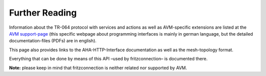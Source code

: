 

Further Reading
===============

Information about the TR-064 protocol with services and actions as well as AVM-specific extensions are listed at the `AVM support-page <https://avm.de/service/schnittstellen/>`_ (this specific webpage about programming interfaces is mainly in german language, but the detailed documentation-files (PDFs) are in english).

This page also provides links to the AHA-HTTP-Interface documentation as well as the mesh-topology format.

Everything that can be done by means of this API –used by fritzconnection– is documented there.

**Note:** please keep in mind that fritzconnection is neither related nor supported by AVM.

